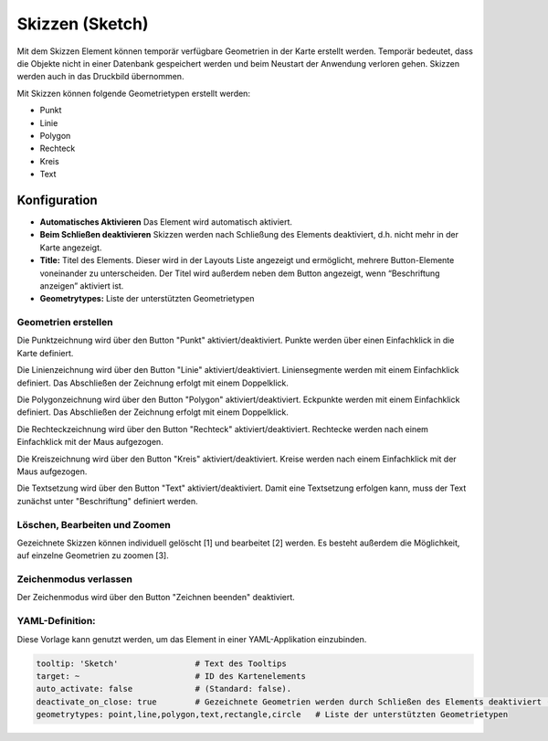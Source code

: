 .. _sketch_de:

Skizzen (Sketch)
****************

Mit dem Skizzen Element können temporär verfügbare Geometrien in der Karte erstellt werden. Temporär bedeutet, dass die Objekte nicht in einer Datenbank gespeichert werden und beim Neustart der Anwendung verloren gehen. Skizzen werden auch in das Druckbild übernommen.

Mit Skizzen können folgende Geometrietypen erstellt werden:

* Punkt
* Linie
* Polygon
* Rechteck
* Kreis
* Text 

.. image:: ../../../figures/de/sketch.png
     :scale: 80

Konfiguration
================

.. image:: ../../../figures/de/sketch_configuration.png
     :scale: 80

* **Automatisches Aktivieren** Das Element wird automatisch aktiviert.
* **Beim Schließen deaktivieren** Skizzen werden nach Schließung des Elements deaktiviert, d.h. nicht mehr in der Karte angezeigt.
* **Title:** Titel des Elements. Dieser wird in der Layouts Liste angezeigt und ermöglicht, mehrere Button-Elemente voneinander zu unterscheiden. Der Titel wird außerdem neben dem Button angezeigt, wenn “Beschriftung anzeigen” aktiviert ist.
* **Geometrytypes:** Liste der unterstützten Geometrietypen 


Geometrien erstellen
--------------------

Die Punktzeichnung wird über den Button "Punkt" aktiviert/deaktiviert. Punkte werden über einen Einfachklick in die Karte definiert.

.. image:: ../../../figures/de/sketch_create_points.png
     :width: 75%


Die Linienzeichnung wird über den Button "Linie" aktiviert/deaktiviert. Liniensegmente werden mit einem Einfachklick definiert. Das Abschließen der Zeichnung erfolgt mit einem Doppelklick. 

.. image:: ../../../figures/de/sketch_create_lines.png
     :width: 75%


Die Polygonzeichnung wird über den Button "Polygon" aktiviert/deaktiviert. Eckpunkte werden mit einem Einfachklick definiert. Das Abschließen der Zeichnung erfolgt mit einem Doppelklick. 

.. image:: ../../../figures/de/sketch_create_polygons.png
     :width: 75%


Die Rechteckzeichnung wird über den Button "Rechteck" aktiviert/deaktiviert. Rechtecke werden nach einem Einfachklick mit der Maus aufgezogen.

.. image:: ../../../figures/de/sketch_create_rectangles.png
     :width: 75%


Die Kreiszeichnung wird über den Button "Kreis" aktiviert/deaktiviert. Kreise werden nach einem Einfachklick mit der Maus aufgezogen.

.. image:: ../../../figures/de/sketch_create_circles.png
     :width: 75%


Die Textsetzung wird über den Button "Text" aktiviert/deaktiviert. Damit eine Textsetzung erfolgen kann, muss der Text zunächst unter "Beschriftung" definiert werden. 

.. image:: ../../../figures/de/sketch_create_texts.png
     :width: 75%



Löschen, Bearbeiten und Zoomen
------------------------------

Gezeichnete Skizzen können individuell gelöscht [1] und bearbeitet [2] werden. Es besteht außerdem die Möglichkeit, auf einzelne Geometrien zu zoomen [3].

.. image:: ../../../figures/de/sketch_delete_edit_zoom.png
     :scale: 80


Zeichenmodus verlassen
----------------------

Der Zeichenmodus wird über den Button "Zeichnen beenden" deaktiviert.

.. image:: ../../../figures/de/sketch_stop_drawing.png
     :width: 75%


YAML-Definition:
----------------

Diese Vorlage kann genutzt werden, um das Element in einer YAML-Applikation einzubinden.

.. code-block:: yaml

   tooltip: 'Sketch'                # Text des Tooltips
   target: ~                        # ID des Kartenelements
   auto_activate: false             # (Standard: false).
   deactivate_on_close: true        # Gezeichnete Geometrien werden durch Schließen des Elements deaktiviert (Standard: true).
   geometrytypes: point,line,polygon,text,rectangle,circle   # Liste der unterstützten Geometrietypen 


